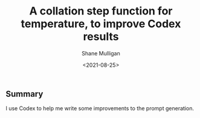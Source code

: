 #+LATEX_HEADER: \usepackage[margin=0.5in]{geometry}
#+OPTIONS: toc:nil

#+HUGO_BASE_DIR: /home/shane/dump/home/shane/notes/ws/blog/blog
#+HUGO_SECTION: ./posts

#+TITLE: A collation step function for temperature, to improve Codex results
#+DATE: <2021-08-25>
#+AUTHOR: Shane Mulligan
#+KEYWORDS: openai codex gpt pen

** Summary
I use Codex to help me write some improvements
to the prompt generation.
